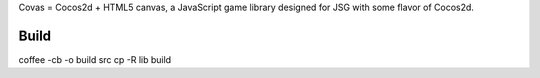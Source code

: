 Covas = Cocos2d + HTML5 canvas, a JavaScript game library designed for JSG
with some flavor of Cocos2d.

Build
=====

coffee -cb -o build src
cp -R lib build
